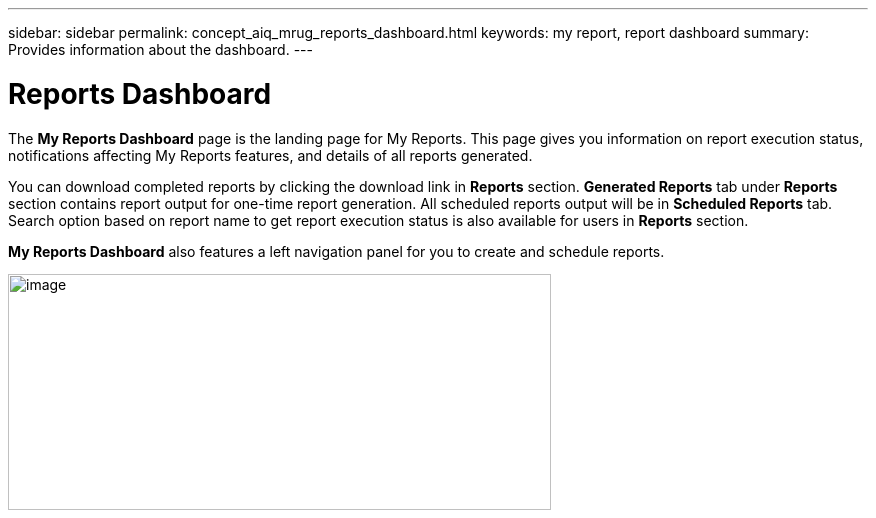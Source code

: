 ---
sidebar: sidebar
permalink: concept_aiq_mrug_reports_dashboard.html
keywords: my report, report dashboard
summary: Provides information about the dashboard.
---

= Reports Dashboard
:hardbreaks:
:nofooter:
:icons: font
:linkattrs:
:imagesdir: ./media/myreportsuserguide

The *My Reports Dashboard* page is the landing page for My Reports. This page gives you information on report execution status, notifications affecting My Reports features, and details of all reports generated.

You can download completed reports by clicking the download link in *Reports* section. *Generated Reports* tab under *Reports* section contains report output for one-time report generation. All scheduled reports output will be in *Scheduled Reports* tab. Search option based on report name to get report execution status is also available for users in *Reports* section.

*My Reports Dashboard* also features a left navigation panel for you to create and schedule reports.

image:image3.png[image,width=543,height=236]
